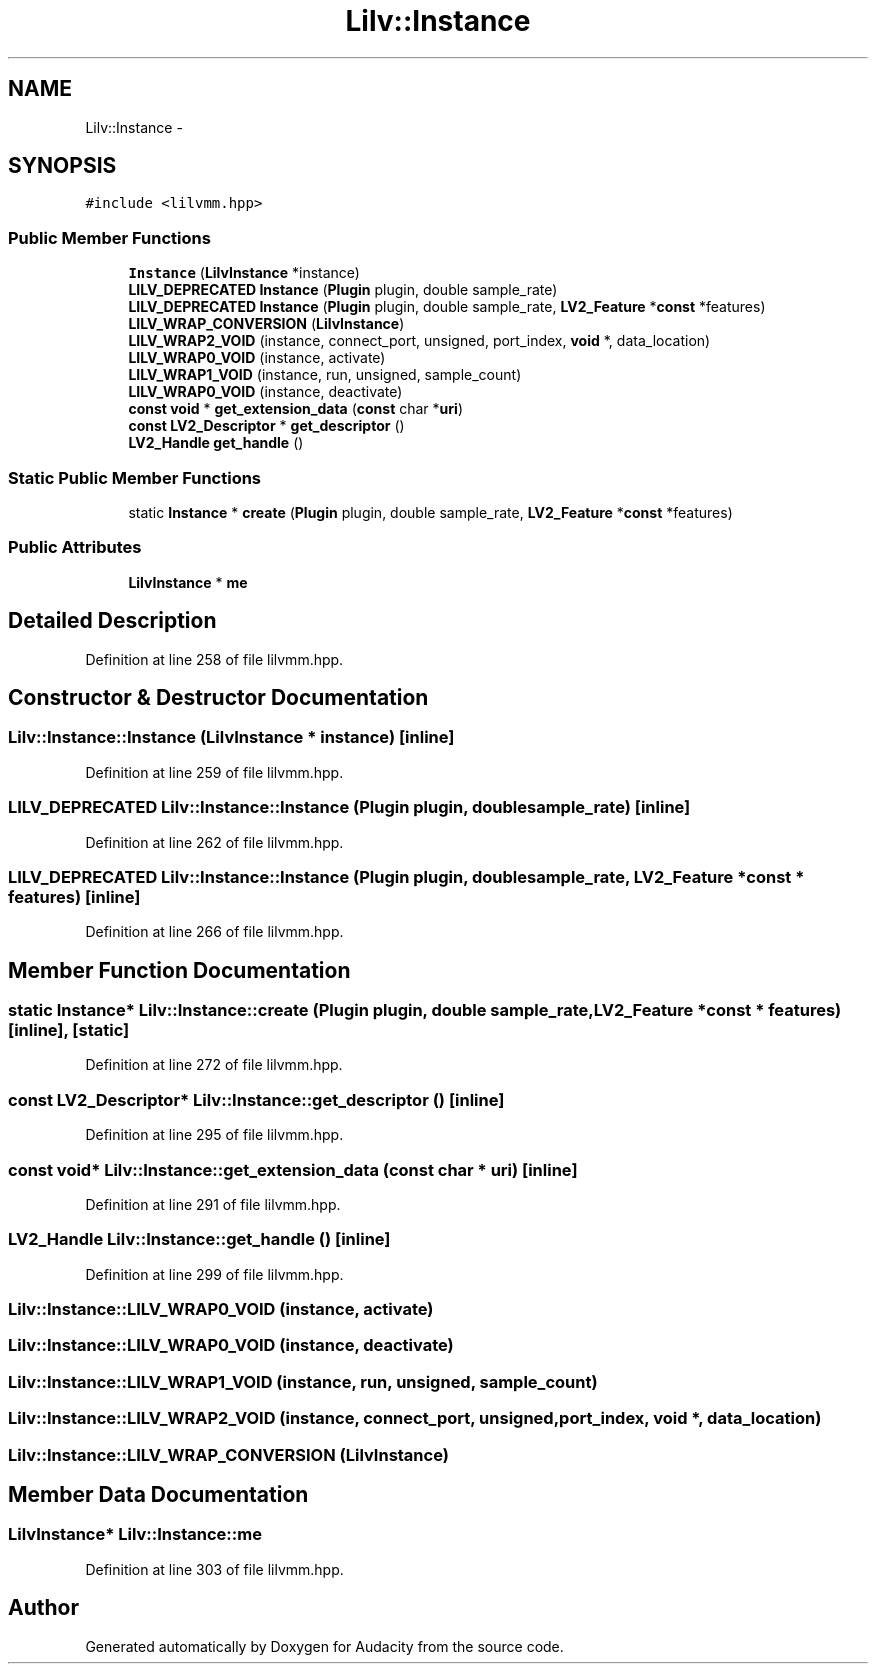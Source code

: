 .TH "Lilv::Instance" 3 "Thu Apr 28 2016" "Audacity" \" -*- nroff -*-
.ad l
.nh
.SH NAME
Lilv::Instance \- 
.SH SYNOPSIS
.br
.PP
.PP
\fC#include <lilvmm\&.hpp>\fP
.SS "Public Member Functions"

.in +1c
.ti -1c
.RI "\fBInstance\fP (\fBLilvInstance\fP *instance)"
.br
.ti -1c
.RI "\fBLILV_DEPRECATED\fP \fBInstance\fP (\fBPlugin\fP plugin, double sample_rate)"
.br
.ti -1c
.RI "\fBLILV_DEPRECATED\fP \fBInstance\fP (\fBPlugin\fP plugin, double sample_rate, \fBLV2_Feature\fP *\fBconst\fP *features)"
.br
.ti -1c
.RI "\fBLILV_WRAP_CONVERSION\fP (\fBLilvInstance\fP)"
.br
.ti -1c
.RI "\fBLILV_WRAP2_VOID\fP (instance, connect_port, unsigned, port_index, \fBvoid\fP *, data_location)"
.br
.ti -1c
.RI "\fBLILV_WRAP0_VOID\fP (instance, activate)"
.br
.ti -1c
.RI "\fBLILV_WRAP1_VOID\fP (instance, run, unsigned, sample_count)"
.br
.ti -1c
.RI "\fBLILV_WRAP0_VOID\fP (instance, deactivate)"
.br
.ti -1c
.RI "\fBconst\fP \fBvoid\fP * \fBget_extension_data\fP (\fBconst\fP char *\fBuri\fP)"
.br
.ti -1c
.RI "\fBconst\fP \fBLV2_Descriptor\fP * \fBget_descriptor\fP ()"
.br
.ti -1c
.RI "\fBLV2_Handle\fP \fBget_handle\fP ()"
.br
.in -1c
.SS "Static Public Member Functions"

.in +1c
.ti -1c
.RI "static \fBInstance\fP * \fBcreate\fP (\fBPlugin\fP plugin, double sample_rate, \fBLV2_Feature\fP *\fBconst\fP *features)"
.br
.in -1c
.SS "Public Attributes"

.in +1c
.ti -1c
.RI "\fBLilvInstance\fP * \fBme\fP"
.br
.in -1c
.SH "Detailed Description"
.PP 
Definition at line 258 of file lilvmm\&.hpp\&.
.SH "Constructor & Destructor Documentation"
.PP 
.SS "Lilv::Instance::Instance (\fBLilvInstance\fP * instance)\fC [inline]\fP"

.PP
Definition at line 259 of file lilvmm\&.hpp\&.
.SS "\fBLILV_DEPRECATED\fP Lilv::Instance::Instance (\fBPlugin\fP plugin, double sample_rate)\fC [inline]\fP"

.PP
Definition at line 262 of file lilvmm\&.hpp\&.
.SS "\fBLILV_DEPRECATED\fP Lilv::Instance::Instance (\fBPlugin\fP plugin, double sample_rate, \fBLV2_Feature\fP *\fBconst\fP * features)\fC [inline]\fP"

.PP
Definition at line 266 of file lilvmm\&.hpp\&.
.SH "Member Function Documentation"
.PP 
.SS "static \fBInstance\fP* Lilv::Instance::create (\fBPlugin\fP plugin, double sample_rate, \fBLV2_Feature\fP *\fBconst\fP * features)\fC [inline]\fP, \fC [static]\fP"

.PP
Definition at line 272 of file lilvmm\&.hpp\&.
.SS "\fBconst\fP \fBLV2_Descriptor\fP* Lilv::Instance::get_descriptor ()\fC [inline]\fP"

.PP
Definition at line 295 of file lilvmm\&.hpp\&.
.SS "\fBconst\fP \fBvoid\fP* Lilv::Instance::get_extension_data (\fBconst\fP char * uri)\fC [inline]\fP"

.PP
Definition at line 291 of file lilvmm\&.hpp\&.
.SS "\fBLV2_Handle\fP Lilv::Instance::get_handle ()\fC [inline]\fP"

.PP
Definition at line 299 of file lilvmm\&.hpp\&.
.SS "Lilv::Instance::LILV_WRAP0_VOID (instance, activate)"

.SS "Lilv::Instance::LILV_WRAP0_VOID (instance, deactivate)"

.SS "Lilv::Instance::LILV_WRAP1_VOID (instance, run, unsigned, sample_count)"

.SS "Lilv::Instance::LILV_WRAP2_VOID (instance, connect_port, unsigned, port_index, \fBvoid\fP *, data_location)"

.SS "Lilv::Instance::LILV_WRAP_CONVERSION (\fBLilvInstance\fP)"

.SH "Member Data Documentation"
.PP 
.SS "\fBLilvInstance\fP* Lilv::Instance::me"

.PP
Definition at line 303 of file lilvmm\&.hpp\&.

.SH "Author"
.PP 
Generated automatically by Doxygen for Audacity from the source code\&.
